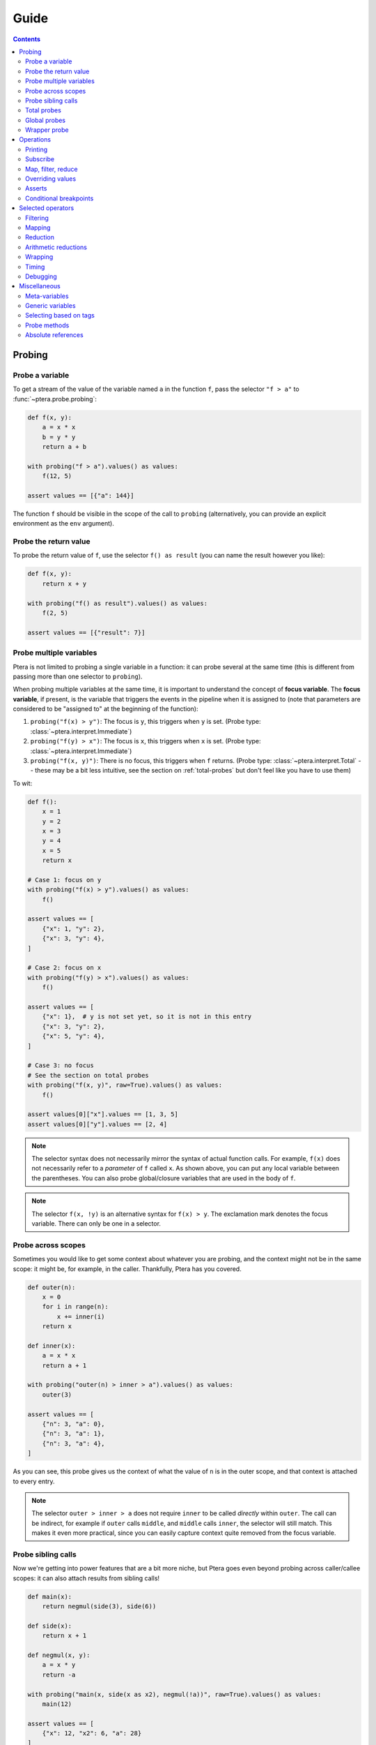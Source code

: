 
Guide
=====

.. contents:: Contents
   :depth: 2
   :local:

Probing
-------

Probe a variable
~~~~~~~~~~~~~~~~

To get a stream of the value of the variable named ``a`` in the function ``f``, pass the selector ``"f > a"`` to :func:`~ptera.probe.probing`:

.. code-block:: python

    def f(x, y):
        a = x * x
        b = y * y
        return a + b

    with probing("f > a").values() as values:
        f(12, 5)

    assert values == [{"a": 144}]

The function ``f`` should be visible in the scope of the call to ``probing`` (alternatively, you can provide an explicit environment as the ``env`` argument).

.. _probe-retval:

Probe the return value
~~~~~~~~~~~~~~~~~~~~~~

To probe the return value of ``f``, use the selector ``f() as result`` (you can name the result however you like):

.. code-block:: python

    def f(x, y):
        return x + y

    with probing("f() as result").values() as values:
        f(2, 5)

    assert values == [{"result": 7}]


Probe multiple variables
~~~~~~~~~~~~~~~~~~~~~~~~

Ptera is not limited to probing a single variable in a function: it can probe several at the same time (this is different from passing more than one selector to ``probing``).

When probing multiple variables at the same time, it is important to understand the concept of **focus variable**. The **focus variable**, if present, is the variable that triggers the events in the pipeline when it is assigned to (note that parameters are considered to be "assigned to" at the beginning of the function):

1. ``probing("f(x) > y")``: The focus is ``y``, this triggers when ``y`` is set. (Probe type: :class:`~ptera.interpret.Immediate`)
2. ``probing("f(y) > x")``: The focus is ``x``, this triggers when ``x`` is set. (Probe type: :class:`~ptera.interpret.Immediate`)
3. ``probing("f(x, y)")``: There is no focus, this triggers when ``f`` returns. (Probe type: :class:`~ptera.interpret.Total` -- these may be a bit less intuitive, see the section on  :ref:`total-probes` but don't feel like you have to use them)

To wit:

.. code-block:: python

    def f():
        x = 1
        y = 2
        x = 3
        y = 4
        x = 5
        return x

    # Case 1: focus on y
    with probing("f(x) > y").values() as values:
        f()

    assert values == [
        {"x": 1, "y": 2},
        {"x": 3, "y": 4},
    ]

    # Case 2: focus on x
    with probing("f(y) > x").values() as values:
        f()

    assert values == [
        {"x": 1},  # y is not set yet, so it is not in this entry
        {"x": 3, "y": 2},
        {"x": 5, "y": 4},
    ]

    # Case 3: no focus
    # See the section on total probes
    with probing("f(x, y)", raw=True).values() as values:
        f()

    assert values[0]["x"].values == [1, 3, 5]
    assert values[0]["y"].values == [2, 4]


.. note::
    The selector syntax does not necessarily mirror the syntax of actual function calls. For example, ``f(x)`` does not necessarily refer to a *parameter* of ``f`` called ``x``. As shown above, you can put any local variable between the parentheses. You can also probe global/closure variables that are used in the body of ``f``.

.. note::
    The selector ``f(x, !y)`` is an alternative syntax for ``f(x) > y``. The exclamation mark denotes the focus variable. There can only be one in a selector.


Probe across scopes
~~~~~~~~~~~~~~~~~~~

Sometimes you would like to get some context about whatever you are probing, and the context might not be in the same scope: it might be, for example, in the caller. Thankfully, Ptera has you covered.

.. code-block:: python

    def outer(n):
        x = 0
        for i in range(n):
            x += inner(i)
        return x

    def inner(x):
        a = x * x
        return a + 1

    with probing("outer(n) > inner > a").values() as values:
        outer(3)

    assert values == [
        {"n": 3, "a": 0},
        {"n": 3, "a": 1},
        {"n": 3, "a": 4},
    ]

As you can see, this probe gives us the context of what the value of ``n`` is in the outer scope, and that context is attached to every entry.

.. note::
    The selector ``outer > inner > a`` does not require ``inner`` to be called *directly* within ``outer``. The call can be indirect, for example if ``outer`` calls ``middle``, and ``middle`` calls ``inner``, the selector will still match. This makes it even more practical, since you can easily capture context quite removed from the focus variable.


Probe sibling calls
~~~~~~~~~~~~~~~~~~~

Now we're getting into power features that are a bit more niche, but Ptera goes even beyond probing across caller/callee scopes: it can also attach results from sibling calls!

.. code-block:: python

    def main(x):
        return negmul(side(3), side(6))

    def side(x):
        return x + 1

    def negmul(x, y):
        a = x * y
        return -a

    with probing("main(x, side(x as x2), negmul(!a))", raw=True).values() as values:
        main(12)

    assert values == [
        {"x": 12, "x2": 6, "a": 28}
    ]

Here we use the ``!`` notation to indicate the focus variable, but it is not fundamentally different from doing ``... > negmul > a``. The probe above gives us, all at once:

* The value of ``x`` in the main function.
* The latest value of ``x`` in ``side`` (under a different name, to avoid clashing)
* The value of the local variable ``a`` in ``negmul``

.. _total-probes:

Total probes
~~~~~~~~~~~~

A probe that does not have a focus variable is a "total" probe. Total probes function differently:

* Instead of triggering when a specific focus variable is set, they trigger when the outermost function in the selector ends.
* Instead of providing the latest values of all the variables, they collect *all* the values the variables have taken (hence the name "total").
* Since the default interface of ``probing`` assumes there is only one value for each variable in each entry, total probes will fail if multiple values are captured for the same variable in the same entry, unless you pass ``raw=True`` to ``probing``. This will cause :class:`~ptera.interpret.Capture` instances to be provided instead.

For example, if we remove the focus from the previous example (and add ``raw=True``):

.. code-block:: python

    def main(x):
        return negmul(side(3), side(6))

    def side(x):
        return x + 1

    def negmul(x, y):
        a = x * y
        return -a

    with probing("main(x, side(x as x2), negmul(a))", raw=True).values() as values:
        main(12)

    assert values[0]["x"].values == [12]
    assert values[0]["x2"].values == [3, 6]
    assert values[0]["a"].values == [28]

In this example, each call to ``main`` will produce exactly one event, because ``main`` is the outermost call in the selector. You can observe that ``x2`` is associated to two values, because ``side`` was called twice.

.. note::
    You can in fact create a total probe that has a focus with ``probing(selector, probe_type="total")``. In this case, it will essentially duplicate the data for the outer scopes for each value of the focus variable.

Global probes
~~~~~~~~~~~~~

The :func:`~ptera.probe.global_probe` function can be used to set up a probe that remains active for the rest of the program. Unlike ``probing`` it is not a context manager.

.. code-block:: python

    def f(x):
        a = x * x
        return a

    gprb = global_probe("f > a")
    gprb.print()

    f(4)  # prints 16
    f(5)  # prints 25

    gprb.deactivate()

    f(6)  # prints nothing

.. note::
    Probes can only be activated once, so after calling deactivate you will need to make a new probe if you want to reactivate it.

.. note::
    Reduction operators such as :func:`~giving.operators.min` or :func:`~giving.operators.sum` are finalized when the probe exits. With ``probing``, that happens at the end of the ``with`` block. With ``global_probe``, that happens either when ``deactivate`` is called or when the program exits.


Wrapper probe
~~~~~~~~~~~~~

.. warning::
    This is a less mature feature, use at your own risk.

A wrapper probe is a probe that has *two* focuses. On the first focus, it generates an opening event, and on the second focus, it generates a closing event. These events can be fed into a context manager or generator using :func:`~ptera.probe.Probe.wrap`, :func:`~ptera.probe.Probe.kwrap` (subscribers), or :func:`~giving.operators.wmap` (operator).

The first focus works as normal and can be specified with ``!``. The second focus is specified with ``!!``. In the example below we compute the elapsed time between ``a = 1`` and ``b = 2``:

.. code-block:: python

    def main(x):
        for i in range(1, x + 1):
            a = 1
            time.sleep(i)
            b = 2

    def _timeit():
        t0 = time.time()
        yield
        t1 = time.time()
        return t1 - t0

    with probing("main(!a, !!b)") as prb:
        times = prb.wmap(_timeit).accum()
        main(3)

    print(times)  # Approximately [0.1, 0.2, 0.3]

The ``wmap`` method takes a generator that yields exactly once. It is called when the first focus is triggered (captured values may be passed as keyword arguments). Then it must yield and will be resumed when the second focus is triggered (``yield`` returns the captured data). The return value becomes the next value of the resulting stream.

The ``wrap`` and ``kwrap`` functions are similar, but they do not return streams. They work like ``subscribe`` and ``ksubscribe``, but you can pass either a generator that yields once or an arbitrary context manager.

You can use meta-variables if needed:

* ``main(!#enter, !!#exit)`` can be used to wrap the entire function.
* ``main(!#loop_i, !!#endloop_i)`` can be used to wrap each iteration of the for loop that uses an iteration variable named ``i``.

.. note::
    If ``prb`` is a stream that contains multiple wrapper probes and you only want to wrap one of them, you can pass the name of the focus variable of its selector as the first argument to ``wmap``.

.. important::
    Wrapper probes work a little like ``with`` statements, but not really: if an error occurs between the two focuses, the wrapper probe will not be informed. The second focus will simply not happen and the generator will not be called back (it will just hang somewhere forever, wasting memory).

    There is one safe special case: if you use a selector like ``f(!#enter, #error, !!#exit)``, it should always complete because the special meta-variable ``#exit`` is always emitted when a function ends, even if there is an error. The error, if there is one, will be offered as ``#error``. You can get that from the dictionary returned by ``yield`` in the handler you pass to ``wmap``.


Operations
----------

In all of the previous examples, I have used the ``.values()`` method to gather all the results into a list. This is a perfectly fine way to use Ptera and it has the upside of being simple and easy to understand. There are however many other ways to interact with the streams produced by ``probing``.


Printing
~~~~~~~~

Use ``.print(<format>)`` or ``.display()`` to print each element of the stream on its own line.

.. code-block:: python

    def f(x):
        y = 0
        for i in range(1, x + 1):
            y = y + x
        return y

    with probing("f > y").print("y = {y}"):
        f(3)

    # Prints:
    # y = 0
    # y = 1
    # y = 3
    # y = 6

If ``print`` is given no arguments it will use plain ``str()`` to convert the elements to strings. ``display()`` displays dictionaries a bit more nicely.

Subscribe
~~~~~~~~~

You can, of course, subscribe arbitrary functions to a probe's stream. You can do so with:

1. The ``>>`` operator
2. The ``subscribe`` method (passes the dictionary as a positional argument)
3. The ``ksubscribe`` method (passes the dictionary as keyword arguments)

For example:

.. code-block:: python

    def f(x):
        y = 0
        for i in range(1, x + 1):
            y = y + x
        return y

    with probing("f > y") as prb:
        # 1. The >> operator
        prb >> print

        # 2. The subscribe method
        @prb.subscribe
        def _(data):
            print("subscribe", data)

        # 3. The ksubscribe method
        @prb.ksubscribe
        def _(y):
            print("ksubscribe", y)

        f(3)

    # Prints:
    # {"y": 0}
    # subscribe {"y": 0}
    # ksubscribe 0
    # ...


Map, filter, reduce
~~~~~~~~~~~~~~~~~~~

Let's say you have a sequence and you want to print out the maximum absolute value. You can do it like this:

.. code-block:: python

    def f():
        y = 1
        y = -7
        y = 3
        y = 6
        y = -2

    with probing("f > y") as prb:
        maximum = prb["y"].map(abs).max()
        maximum.print("The maximum is {}")

        f()

    # Prints: The maximum is 7

* The ``[...]`` notation indexes each element in the stream (you can use it multiple times to get deep into the structure, if you're probing lists or dictionaries. There is also a ``.getattr()`` operator if you want to get deep into arbitrary objects)
* ``map`` maps a function to each element, here the absolute value
* ``min`` reduces the stream using the minimum function

.. note::
    ``map`` is different from ``subscribe``. The pipelines are lazy, so ``map`` might not execute if there is no subscriber down the pipeline.

If the stream interface is getting in your way and you would rather get the maximum value as an integer that you can manipulate normally, you have two (pretty much equivalent) options:

.. code-block:: python

    # With values()
    with probing("f > y")["y"].map(abs).max().values() as values:
        f()

    assert values == [7]

    # With accum()
    with probing("f > y") as prb:
        maximum = prb["y"].map(abs).max()
        values = maximum.accum()

        f()

    assert values == [7]

That same advice goes for pretty much all the other operators.

Overriding values
~~~~~~~~~~~~~~~~~

Ptera's probes are able to override the values of the variables being probed (unless the probe is total; nonlocal variables are also not overridable). For example:

.. code-block:: python

    def f(x):
        hidden = 1
        return x + hidden

    assert f(10) == 11

    with probing("f > hidden") as prb:
        prb.override(2)

        assert f(10) == 12

The argument to :meth:`~ptera.probe.Probe.override` can also be a function that takes the current value of the stream. Also see :meth:`~ptera.probe.Probe.koverride`.

.. warning::

    ``override()`` only overrides the **focus variable**. Recall that the focus variable is the one to the right of ``>``, or the one prefixed with ``!``.

    This is because a Ptera selector is triggered when the focus variable is set, so realistically it is the only one that it makes sense to override.

    Be careful, because it is easy to write misleading code:

    .. code-block:: python

        # THIS WILL SET y = x + 1, NOT x
        Probe("f(x) > y")["x"].override(lambda x: x + 1)

.. note::
    ``override`` will only work at the end of a synchronous pipe (map/filter are OK, but not e.g. sample)

If the focus variable is the return value of a function (as explained in :ref:`probe-retval`), ``override`` will indeed override that return value.

Asserts
~~~~~~~

The ``fail()`` method can be used to raise an exception. If you put it after a ``filter``, you can effectively fail when certain conditions occur. This can be a way to beef up a test suite.

.. code-block:: python

    def median(xs):
        # Don't copy this because it's incorrect if the length is even
        return xs[len(xs) // 2]

    with probing("median > xs") as prb:
        prb.kfilter(lambda xs: len(xs) == 0).fail("List is empty!")
        prb.kfilter(lambda xs: list(sorted(xs)) != xs).fail("List is not sorted!")

        median([])               # Fails immediately
        median([1, 2, 5, 3, 4])  # Also fails

Note the use of the :func:`~giving.operator.kfilter` operator, which receives the data as keyword arguments. Whenever it returns False, the corresponding datum is omitted from the stream. An alternative to using ``kfilter`` here would be to simply write ``prb["xs"].filter(...)``.

Conditional breakpoints
~~~~~~~~~~~~~~~~~~~~~~~

Interestingly, you can use probes to set conditional breakpoints. Modifying the previous example:

.. code-block:: python

    def median(xs):
        return xs[len(xs) // 2]

    with probing("median > xs") as prb:
        prb.kfilter(lambda xs: list(sorted(xs)) != xs).breakpoint()

        median([1, 2, 5, 3, 4])  # Enters breakpoint
        median([1, 2, 3, 4])     # Does not enter breakpoint

Using this code, you can set a breakpoint in ``median`` that is triggered only if the input list is not sorted. The breakpoint will occur wherever in the function the focus variable is set, in this case the beginning of the function since the focus variable is a parameter.


Selected operators
------------------

Here is a classification of available operators.

Filtering
~~~~~~~~~

* :func:`~giving.operators.filter`: filter with a function
* :func:`~giving.operators.kfilter`: filter with a function (keyword arguments)
* :func:`~giving.operators.where`: filter based on keys and simple conditions
* :func:`~giving.operators.where_any`: filter based on keys
* :func:`~giving.operators.keep`: filter based on keys (+drop the rest)
* :func:`~giving.operators.distinct`: only emit distinct elements
* :func:`~giving.operators.norepeat`: only emit distinct consecutive elements
* :func:`~giving.operators.first`: only emit the first element
* :func:`~giving.operators.last`: only emit the last element
* :func:`~giving.operators.take`: only emit the first n elements
* :func:`~giving.operators.take_last`: only emit the last n elements
* :func:`~giving.operators.skip`: suppress the first n elements
* :func:`~giving.operators.skip_last`: suppress the last n elements

Mapping
~~~~~~~

* :func:`~giving.operators.map`: map with a function
* :func:`~giving.operators.kmap`: map with a function (keyword arguments)
* :func:`~giving.operators.augment`: add extra keys using a mapping function
* :func:`~giving.operators.getitem`: extract value for a specific key
* :func:`~giving.operators.sole`: extract value from dict of length 1
* :func:`~giving.operators.as_`: wrap as a dict

Reduction
~~~~~~~~~

* :func:`~giving.operators.reduce`: reduce with a function
* :func:`~giving.operators.scan`: emit a result at each reduction step
* :func:`~giving.operators.roll`: reduce using overlapping windows
* :func:`~giving.operators.kmerge`: merge all dictionaries in the stream
* :func:`~giving.operators.kscan`: incremental version of ``kmerge``

Arithmetic reductions
~~~~~~~~~~~~~~~~~~~~~

Most of these reductions can be called with the ``scan`` argument set to ``True`` to use ``scan`` instead of ``reduce``. ``scan`` can also be set to an integer, in which case ``roll`` is used.

* :func:`~giving.operators.average`
* :func:`~giving.operators.average_and_variance`
* :func:`~giving.operators.count`
* :func:`~giving.operators.max`
* :func:`~giving.operators.min`
* :func:`~giving.operators.sum`
* :func:`~giving.operators.variance`

Wrapping
~~~~~~~~

* :meth:`give.wrap()<giving.gvr.Giver.wrap>`: give a special key at the beginning and end of a block
* :meth:`give.wrap_inherit()<giving.gvr.Giver.wrap_inherit>`: give a special key at the beginning and end of a block
* :meth:`give.inherit()<giving.gvr.Giver.inherit>`: add default key/values for every give() in the block
* :func:`given.wrap()<giving.gvn.Given.wrap>`: plug a context manager at the location of a ``give.wrap``
* :func:`given.kwrap()<giving.gvn.Given.kwrap>`: same as wrap, but pass kwargs

Timing
~~~~~~

* :func:`~giving.operators.debounce`: suppress events that are too close in time
* :func:`~giving.operators.sample`: sample an element every n seconds
* :func:`~giving.operators.throttle`: emit at most once every n seconds

Debugging
~~~~~~~~~

* :func:`~giving.gvn.Given.breakpoint`: set a breakpoint whenever data comes in. Use this with filters.
* :func:`~giving.operators.tag`: assigns a special word to every entry. Use with ``breakword``.
* :func:`~giving.gvn.Given.breakword`: set a breakpoint on a specific word set by ``tag``, using the ``BREAKWORD`` environment variable.
* :func:`~giving.gvn.Given.print`: print out the stream.
* :func:`~giving.gvn.Given.display`: print out the stream (pretty).
* :func:`~giving.gvn.Given.accum`: accumulate into a list.
* :func:`~giving.gvn.Given.values`: accumulate into a list (context manager).
* :func:`~giving.gvn.Given.subscribe`: run a task on every element.
* :func:`~giving.gvn.Given.ksubscribe`: run a task on every element (keyword arguments).


Miscellaneous
-------------

Meta-variables
~~~~~~~~~~~~~~

There are a few meta-variables recognized by Ptera that start with a hash sign:

* ``#enter`` is triggered immediately when entering a function. For example, if you want to set a breakpoint at the start of a function with no arguments you can use ``probing("f > #enter").breakpoint()``.
* ``#value`` stands in for the return value of a function. ``f() as x`` is sugar for ``f > #value as x``.
* ``#error`` stands for the exception raised by the function, if there is one.
* ``#exit`` is triggered when exiting a function, both on a normal return and when there is an error.
* ``#yield`` is triggered whenever a generator yields.
* ``#receive`` stands for the output of ``yield``.
* ``#loop_X`` and ``#endloop_X`` are triggered respectively at the beginning and end of *each* iteration of a ``for X in ...:`` loop (the meta-variables are named after the iteration variable). If there are multiple iteration variables, you can use any of them. There is no way to differentiate loops that have the same iteration variables.

The ``#enter`` and ``#receive`` meta-variables both bear the ``@enter`` tag (meaning that they are points at which execution might enter the function). You can therefore refer to both using the selector ``$x::@enter``. Conversely, ``#exit`` and ``#yield`` bear the ``@exit`` tag. You can leverage this feature to compute e.g. how much time is spent inside a function or generator.

Generic variables
~~~~~~~~~~~~~~~~~

It is possible to indiscriminately capture all variables from a function, or all variables that have a certain "tag". Simply prefix a variable with ``$`` to indicate it is generic. When doing so, you will need to set ``raw=True`` if you want to be able to access the variable names. For example:

.. code-block:: python

    def f(a):
        b = a + 1
        c = b + 1
        d = c + 1
        return d

    with probing("f > $x", raw=True) as prb:
        prb.print("{x.name} is {x.value}").

        f(10)

    # Prints:
    # a is 10
    # b is 11
    # c is 12
    # d is 13

.. note::
    ``$x`` will also pick up global and nonlocal variables, so if for example you use the ``sum`` builtin in the function, you will get an entry for ``sum`` in the stream. It will not pick up meta-variables such as ``#value``, however.

Selecting based on tags
~~~~~~~~~~~~~~~~~~~~~~~

This feature admittedly clashes with type annotations, but Ptera recognizes a specific kind of annotation on variables:

.. code-block:: python

    def f(a):
        b = a + sum([1])
        c: "@Cool" = b + 1
        d: "@Cool & @Hot" = c + 1
        return d

    with probing("f > $x:@Cool", raw=True) as prb:
        prb.print("{x.name} is {x.value}")

        f(10)

    # Prints:
    # c is 12
    # d is 13

In the above code, only variables tagged as ``@Cool`` will be instrumented. Multiple tags can be combined using the ``&`` operator.

Probe methods
~~~~~~~~~~~~~

Probing methods works as one would expect. When using a selector such as ``self.f > x``, it will be interpreted as ``cls.f(self = <self>) > x`` so that it only triggers when it is called on this particular ``self``.


Absolute references
~~~~~~~~~~~~~~~~~~~

Ptera inspects the locals and globals of the frame in which ``probing`` is called in order to figure out what to instrument. In addition to this system, there is a second system whereas each function corresponds to a unique reference. These references always start with ``/``:

.. code-block:: python

    global_probe("/xyz.submodule/Klass/method > x")

    # is essentially equivalent to:

    from xyz.submodule import Klass
    global_probe("Klass.method > x")

The slashes represent a physical nesting rather than object attributes. For example, ``/module.submodule/x/y`` means:

* Go in the file that defines ``module.submodule``
* Enter ``def x`` or ``class x`` (it will *not* work if ``x`` is imported from elsewhere)
* Within that definition, enter ``def y`` or ``class y``

The helper function :func:`~ptera.utils.refstring` can be used to get the absolute reference for a function.

.. note::
    * Unlike the normal notation, the absolute notation bypasses decorators. ``/module/function`` will probe the function inside the ``def function(): ...`` in ``module.py``, so it will work even if the function was wrapped by a decorator (unless the decorator does not actually call the function).
    * Use ``/module.submodule/func``, *not* ``/module/submodule/func``. The former roughly corresponds to ``from module.submodule import func`` and the latter to ``from module import submodule; func = submodule.func``, which can be different in Python. It's a bit odd, but it works that way to properly address Python quirks.
